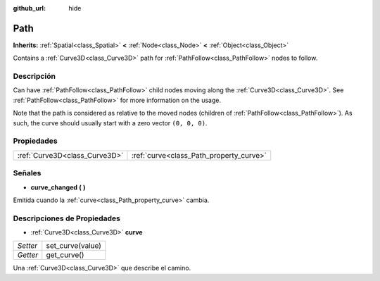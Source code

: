 :github_url: hide

.. Generated automatically by doc/tools/make_rst.py in Godot's source tree.
.. DO NOT EDIT THIS FILE, but the Path.xml source instead.
.. The source is found in doc/classes or modules/<name>/doc_classes.

.. _class_Path:

Path
====

**Inherits:** :ref:`Spatial<class_Spatial>` **<** :ref:`Node<class_Node>` **<** :ref:`Object<class_Object>`

Contains a :ref:`Curve3D<class_Curve3D>` path for :ref:`PathFollow<class_PathFollow>` nodes to follow.

Descripción
----------------------

Can have :ref:`PathFollow<class_PathFollow>` child nodes moving along the :ref:`Curve3D<class_Curve3D>`. See :ref:`PathFollow<class_PathFollow>` for more information on the usage.

Note that the path is considered as relative to the moved nodes (children of :ref:`PathFollow<class_PathFollow>`). As such, the curve should usually start with a zero vector ``(0, 0, 0)``.

Propiedades
----------------------

+-------------------------------+-----------------------------------------+
| :ref:`Curve3D<class_Curve3D>` | :ref:`curve<class_Path_property_curve>` |
+-------------------------------+-----------------------------------------+

Señales
--------------

.. _class_Path_signal_curve_changed:

- **curve_changed** **(** **)**

Emitida cuando la :ref:`curve<class_Path_property_curve>` cambia.

Descripciones de Propiedades
--------------------------------------------------------

.. _class_Path_property_curve:

- :ref:`Curve3D<class_Curve3D>` **curve**

+----------+------------------+
| *Setter* | set_curve(value) |
+----------+------------------+
| *Getter* | get_curve()      |
+----------+------------------+

Una :ref:`Curve3D<class_Curve3D>` que describe el camino.

.. |virtual| replace:: :abbr:`virtual (This method should typically be overridden by the user to have any effect.)`
.. |const| replace:: :abbr:`const (This method has no side effects. It doesn't modify any of the instance's member variables.)`
.. |vararg| replace:: :abbr:`vararg (This method accepts any number of arguments after the ones described here.)`

